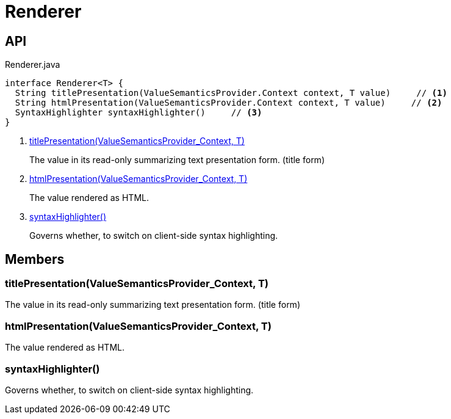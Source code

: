 = Renderer
:Notice: Licensed to the Apache Software Foundation (ASF) under one or more contributor license agreements. See the NOTICE file distributed with this work for additional information regarding copyright ownership. The ASF licenses this file to you under the Apache License, Version 2.0 (the "License"); you may not use this file except in compliance with the License. You may obtain a copy of the License at. http://www.apache.org/licenses/LICENSE-2.0 . Unless required by applicable law or agreed to in writing, software distributed under the License is distributed on an "AS IS" BASIS, WITHOUT WARRANTIES OR  CONDITIONS OF ANY KIND, either express or implied. See the License for the specific language governing permissions and limitations under the License.

== API

[source,java]
.Renderer.java
----
interface Renderer<T> {
  String titlePresentation(ValueSemanticsProvider.Context context, T value)     // <.>
  String htmlPresentation(ValueSemanticsProvider.Context context, T value)     // <.>
  SyntaxHighlighter syntaxHighlighter()     // <.>
}
----

<.> xref:#titlePresentation_ValueSemanticsProvider_Context_T[titlePresentation(ValueSemanticsProvider_Context, T)]
+
--
The value in its read-only summarizing text presentation form. (title form)
--
<.> xref:#htmlPresentation_ValueSemanticsProvider_Context_T[htmlPresentation(ValueSemanticsProvider_Context, T)]
+
--
The value rendered as HTML.
--
<.> xref:#syntaxHighlighter_[syntaxHighlighter()]
+
--
Governs whether, to switch on client-side syntax highlighting.
--

== Members

[#titlePresentation_ValueSemanticsProvider_Context_T]
=== titlePresentation(ValueSemanticsProvider_Context, T)

The value in its read-only summarizing text presentation form. (title form)

[#htmlPresentation_ValueSemanticsProvider_Context_T]
=== htmlPresentation(ValueSemanticsProvider_Context, T)

The value rendered as HTML.

[#syntaxHighlighter_]
=== syntaxHighlighter()

Governs whether, to switch on client-side syntax highlighting.
